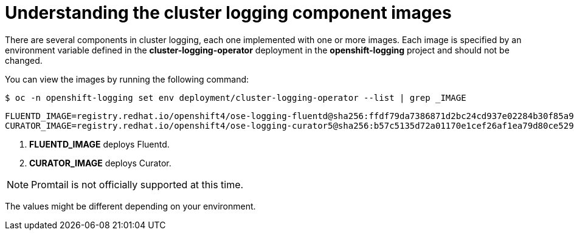 // Module included in the following assemblies:
//
// * logging/cluster-logging-configuring.adoc

[id="cluster-logging-configuring-image-about_{context}"]
= Understanding the cluster logging component images

There are several components in cluster logging, each one implemented with one
or more images.  Each image is specified by an environment variable
defined in the *cluster-logging-operator* deployment in the *openshift-logging* project and should not be changed.

You can view the images by running the following command:

----
$ oc -n openshift-logging set env deployment/cluster-logging-operator --list | grep _IMAGE
----

----
FLUENTD_IMAGE=registry.redhat.io/openshift4/ose-logging-fluentd@sha256:ffdf79da7386871d2bc24cd937e02284b30f85a9979dc8c635fb73021cbca2f3 <1>
CURATOR_IMAGE=registry.redhat.io/openshift4/ose-logging-curator5@sha256:b57c5135d72a01170e1cef26af1ea79d80ce52934456cfe363280ecbe795f21a <2>
----
<1> *FLUENTD_IMAGE* deploys Fluentd.
<2> *CURATOR_IMAGE* deploys Curator.

[NOTE]
====
Promtail is not officially supported at this time.
====

////
RSYSLOG_IMAGE=registry.redhat.io/openshift4/ose-logging-rsyslog:v4.3 <6>
<6> *RSYSLOG_IMAGE* deploys Rsyslog.


[NOTE]
====
The Rsyslog log collector is in Technology Preview.
====
////

The values might be different depending on your environment.
